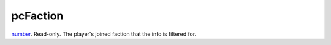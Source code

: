 pcFaction
====================================================================================================

`number`_. Read-only. The player's joined faction that the info is filtered for.

.. _`number`: ../../../lua/type/number.html
